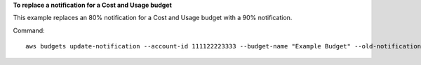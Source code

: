 **To replace a notification for a Cost and Usage budget**

This example replaces an 80% notification for a Cost and Usage budget with a 90% notification.

Command::

  aws budgets update-notification --account-id 111122223333 --budget-name "Example Budget" --old-notification  NotificationType=ACTUAL,ComparisonOperator=GREATER_THAN,Threshold=80,ThresholdType=PERCENTAGE --new-notification  NotificationType=ACTUAL,ComparisonOperator=GREATER_THAN,Threshold=90,ThresholdType=PERCENTAGE

